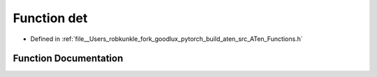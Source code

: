 .. _function_at__det:

Function det
============

- Defined in :ref:`file__Users_robkunkle_fork_goodlux_pytorch_build_aten_src_ATen_Functions.h`


Function Documentation
----------------------


.. doxygenfunction:: at::det
